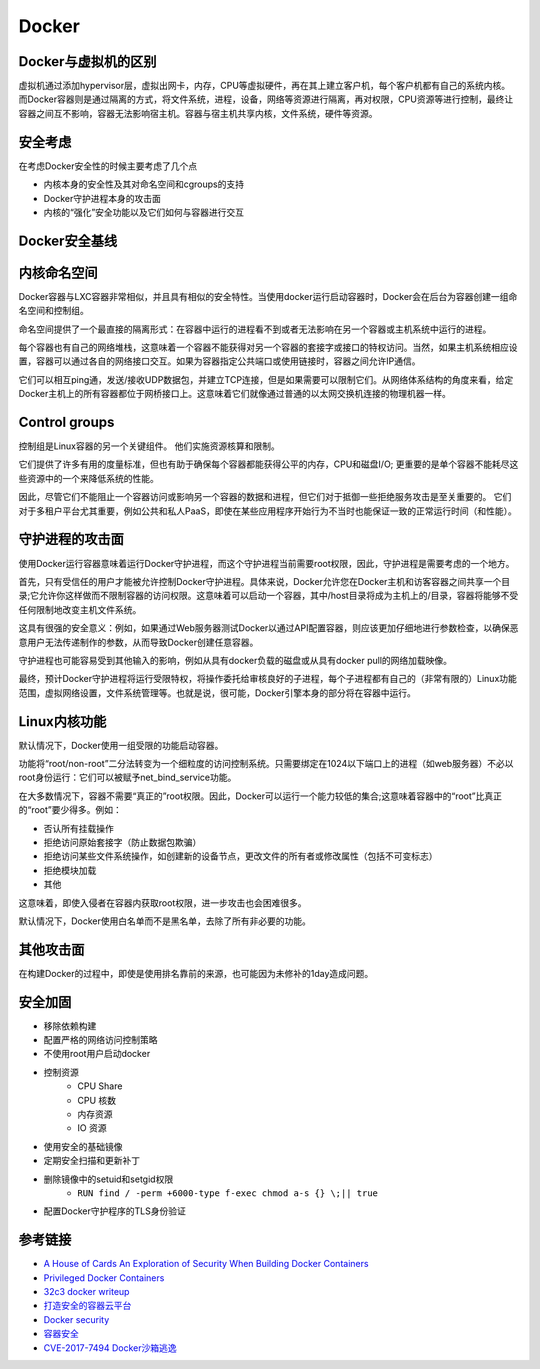 Docker
========================================

Docker与虚拟机的区别
----------------------------------------
虚拟机通过添加hypervisor层，虚拟出网卡，内存，CPU等虚拟硬件，再在其上建立客户机，每个客户机都有自己的系统内核。而Docker容器则是通过隔离的方式，将文件系统，进程，设备，网络等资源进行隔离，再对权限，CPU资源等进行控制，最终让容器之间互不影响，容器无法影响宿主机。容器与宿主机共享内核，文件系统，硬件等资源。

安全考虑
----------------------------------------
在考虑Docker安全性的时候主要考虑了几个点

- 内核本身的安全性及其对命名空间和cgroups的支持
- Docker守护进程本身的攻击面
- 内核的“强化”安全功能以及它们如何与容器进行交互

Docker安全基线
----------------------------------------
|benchsec|

内核命名空间
----------------------------------------
Docker容器与LXC容器非常相似，并且具有相似的安全特性。当使用docker运行启动容器时，Docker会在后台为容器创建一组命名空间和控制组。

命名空间提供了一个最直接的隔离形式：在容器中运行的进程看不到或者无法影响在另一个容器或主机系统中运行的进程。

每个容器也有自己的网络堆栈，这意味着一个容器不能获得对另一个容器的套接字或接口的特权访问。当然，如果主机系统相应设置，容器可以通过各自的网络接口交互。如果为容器指定公共端口或使用链接时，容器之间允许IP通信。

它们可以相互ping通，发送/接收UDP数据包，并建立TCP连接，但是如果需要可以限制它们。从网络体系结构的角度来看，给定Docker主机上的所有容器都位于网桥接口上。这意味着它们就像通过普通的以太网交换机连接的物理机器一样。

Control groups
----------------------------------------
控制组是Linux容器的另一个关键组件。 他们实施资源核算和限制。 

它们提供了许多有用的度量标准，但也有助于确保每个容器都能获得公平的内存，CPU和磁盘I/O; 更重要的是单个容器不能耗尽这些资源中的一个来降低系统的性能。

因此，尽管它们不能阻止一个容器访问或影响另一个容器的数据和进程，但它们对于抵御一些拒绝服务攻击是至关重要的。 它们对于多租户平台尤其重要，例如公共和私人PaaS，即使在某些应用程序开始行为不当时也能保证一致的正常运行时间（和性能）。

守护进程的攻击面
----------------------------------------
使用Docker运行容器意味着运行Docker守护进程，而这个守护进程当前需要root权限，因此，守护进程是需要考虑的一个地方。

首先，只有受信任的用户才能被允许控制Docker守护进程。具体来说，Docker允许您在Docker主机和访客容器之间共享一个目录;它允许你这样做而不限制容器的访问权限。这意味着可以启动一个容器，其中/host目录将成为主机上的/目录，容器将能够不受任何限制地改变主机文件系统。

这具有很强的安全意义：例如，如果通过Web服务器测试Docker以通过API配置容器，则应该更加​​仔细地进行参数检查，以确保恶意用户无法传递制作的参数，从而导致Docker创建任意容器。

守护进程也可能容易受到其他输入的影响，例如从具有docker负载的磁盘或从具有docker pull的网络加载映像。

最终，预计Docker守护进程将运行受限特权，将操作委托给审核良好的子进程，每个子进程都有自己的（非常有限的）Linux功能范围，虚拟网络设置，文件系统管理等。也就是说，很可能，Docker引擎本身的部分将在容器中运行。

Linux内核功能
----------------------------------------
默认情况下，Docker使用一组受限的功能启动容器。

功能将“root/non-root”二分法转变为一个细粒度的访问控制系统。只需要绑定在1024以下端口上的进程（如web服务器）不必以root身份运行：它们可以被赋予net_bind_service功能。

在大多数情况下，容器不需要“真正的”root权限。因此，Docker可以运行一个能力较低的集合;这意味着容器中的“root”比真正的“root”要少得多。例如：

- 否认所有挂载操作
- 拒绝访问原始套接字（防止数据包欺骗）
- 拒绝访问某些文件系统操作，如创建新的设备节点，更改文件的所有者或修改属性（包括不可变标志）
- 拒绝模块加载
- 其他

这意味着，即使入侵者在容器内获取root权限，进一步攻击也会困难很多。

默认情况下，Docker使用白名单而不是黑名单，去除了所有非必要的功能。

其他攻击面
----------------------------------------
在构建Docker的过程中，即使是使用排名靠前的来源，也可能因为未修补的1day造成问题。

安全加固
----------------------------------------
- 移除依赖构建
- 配置严格的网络访问控制策略
- 不使用root用户启动docker
- 控制资源
    - CPU Share
    - CPU 核数
    - 内存资源
    - IO 资源
- 使用安全的基础镜像
- 定期安全扫描和更新补丁
- 删除镜像中的setuid和setgid权限
    - ``RUN find / -perm +6000-type f-exec chmod a-s {} \;|| true``
- 配置Docker守护程序的TLS身份验证

参考链接
----------------------------------------
- `A House of Cards An Exploration of Security When Building Docker Containers <https://blog.heroku.com/exploration-of-security-when-building-docker-containers>`_
- `Privileged Docker Containers <http://obrown.io/2016/02/15/privileged-containers.html>`_
- `32c3 docker writeup <https://kitctf.de/writeups/32c3ctf/docker>`_
- `打造安全的容器云平台 <https://blog.qiniu.com/archives/7743>`_
- `Docker security <https://docs.docker.com/engine/security/security/>`_
- `容器安全 <http://blog.nsfocus.net/docker-mirror-security/>`_
- `CVE-2017-7494 Docker沙箱逃逸 <https://strm.sh/post/abusing-insecure-docker-deployments/>`_

.. |benchsec| image:: ../images/docker-sec-bench.png
